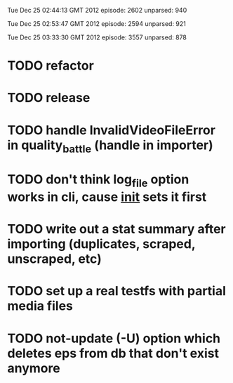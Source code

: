 
Tue Dec 25 02:44:13 GMT 2012
episode: 2602
unparsed: 940

Tue Dec 25 02:53:47 GMT 2012
episode: 2594
unparsed: 921


Tue Dec 25 03:33:30 GMT 2012
episode: 3557
unparsed: 878


* TODO refactor
* TODO release
* TODO handle InvalidVideoFileError in quality_battle (handle in importer)
* TODO don't think log_file option works in cli, cause __init__ sets it first
* TODO write out a stat summary after importing (duplicates, scraped, unscraped, etc)
* TODO set up a real testfs with partial media files
* TODO not-update (-U) option which deletes eps from db that don't exist anymore 
